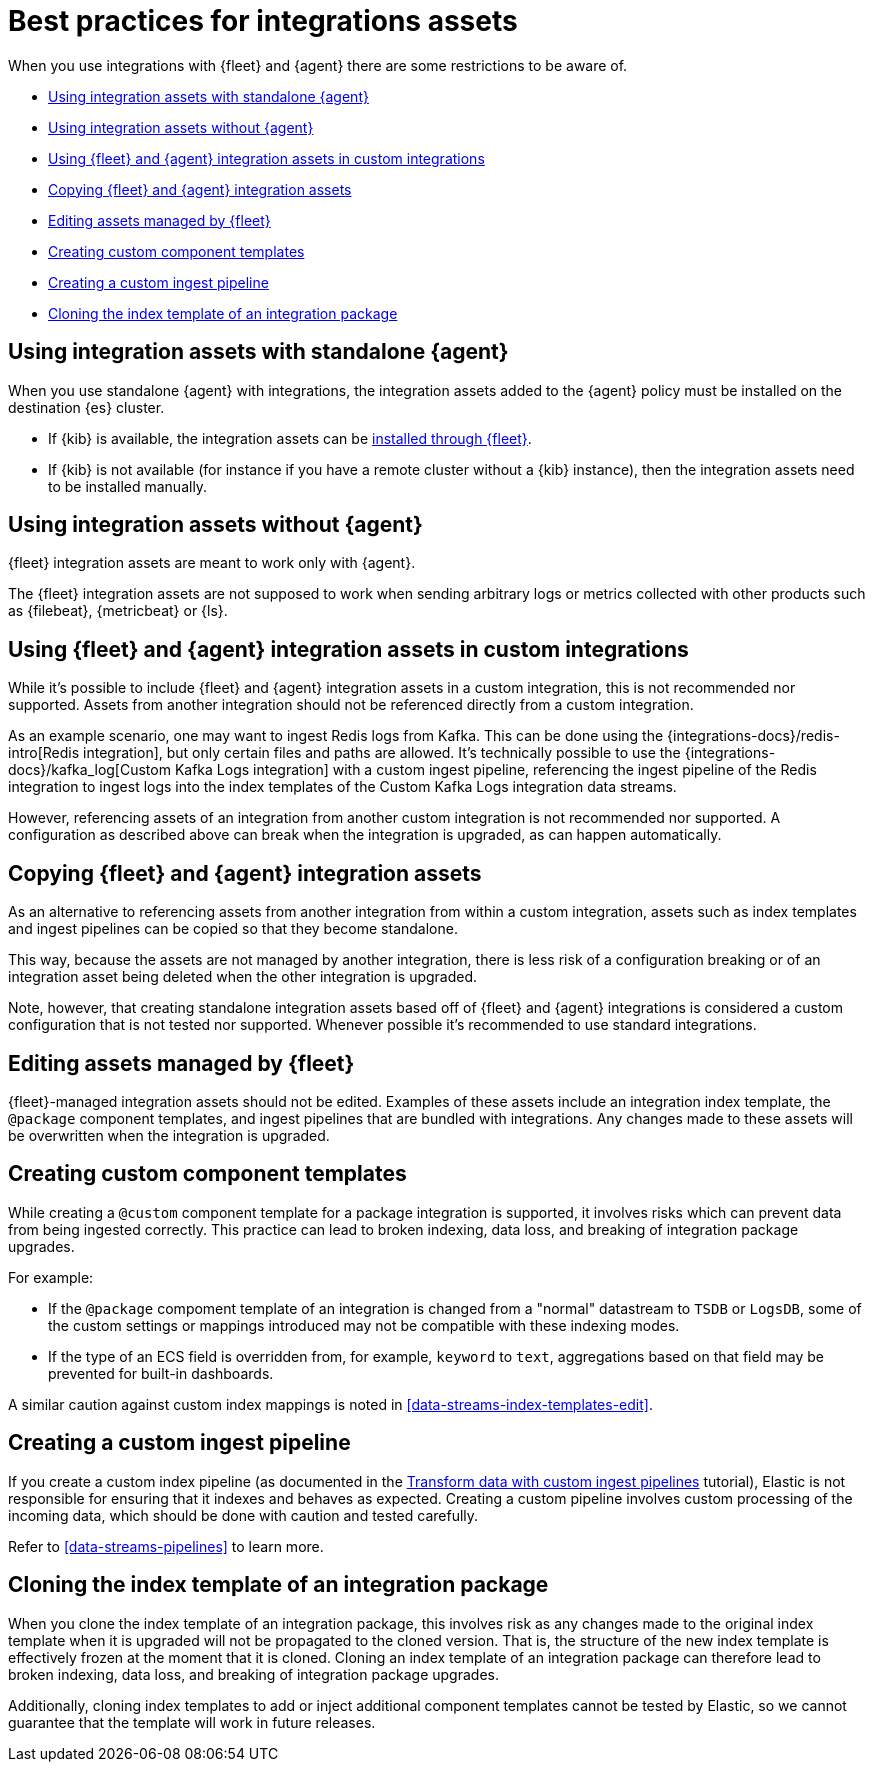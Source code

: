 [[integrations-assets-best-practices]]
= Best practices for integrations assets

When you use integrations with {fleet} and {agent} there are some restrictions to be aware of.

* <<assets-restrictions-standalone>>
* <<assets-restrictions-without-agent>>
* <<assets-restrictions-custom-integrations>>
* <<assets-restrictions-copying>>
* <<assets-restrictions-editing-assets>>
* <<assets-restrictions-custom-component-templates>>
* <<assets-restrictions-custom-ingest-pipeline>>
* <<assets-restrictions-cloning-index-template>>

[discrete]
[[assets-restrictions-standalone]]
== Using integration assets with standalone {agent}

When you use standalone {agent} with integrations, the integration assets added to the {agent} policy must be installed on the destination {es} cluster.

* If {kib} is available, the integration assets can be <<install-uninstall-integration-assets,installed through {fleet}>>.

* If {kib} is not available (for instance if you have a remote cluster without a {kib} instance), then the integration assets need to be installed manually.

[discrete]
[[assets-restrictions-without-agent]]
== Using integration assets without {agent}

{fleet} integration assets are meant to work only with {agent}.

The {fleet} integration assets are not supposed to work when sending arbitrary logs or metrics collected with other products such as {filebeat}, {metricbeat} or {ls}.

[discrete]
[[assets-restrictions-custom-integrations]]
== Using {fleet} and {agent} integration assets in custom integrations

While it's possible to include {fleet} and {agent} integration assets in a custom integration, this is not recommended nor supported. Assets from another integration should not be referenced directly from a custom integration.

As an example scenario, one may want to ingest Redis logs from Kafka. This can be done using the {integrations-docs}/redis-intro[Redis integration], but only certain files and paths are allowed. It's technically possible to use the {integrations-docs}/kafka_log[Custom Kafka Logs integration] with a custom ingest pipeline, referencing the ingest pipeline of the Redis integration to ingest logs into the index templates of the Custom Kafka Logs integration data streams. 

However, referencing assets of an integration from another custom integration is not recommended nor supported. A configuration as described above can break when the integration is upgraded, as can happen automatically.

[discrete]
[[assets-restrictions-copying]]
== Copying {fleet} and {agent} integration assets

As an alternative to referencing assets from another integration from within a custom integration, assets such as index templates and ingest pipelines can be copied so that they become standalone.

This way, because the assets are not managed by another integration, there is less risk of a configuration breaking or of an integration asset being deleted when the other integration is upgraded.

Note, however, that creating standalone integration assets based off of {fleet} and {agent} integrations is considered a custom configuration that is not tested nor supported. Whenever possible it's recommended to use standard integrations.

[discrete]
[[assets-restrictions-editing-assets]]
== Editing assets managed by {fleet}

{fleet}-managed integration assets should not be edited. Examples of these assets include an integration index template, the `@package` component templates, and ingest pipelines that are bundled with integrations. Any changes made to these assets will be overwritten when the integration is upgraded.

[discrete]
[[assets-restrictions-custom-component-templates]]
== Creating custom component templates

While creating a `@custom` component template for a package integration is supported, it involves risks which can prevent data from being ingested correctly. This practice can lead to broken indexing, data loss, and breaking of integration package upgrades.

For example:

 * If the `@package` compoment template of an integration is changed from a "normal" datastream to `TSDB` or `LogsDB`, some of the custom settings or mappings introduced may not be compatible with these indexing modes.
 * If the type of an ECS field is overridden from, for example, `keyword` to `text`, aggregations based on that field may be prevented for built-in dashboards.

A similar caution against custom index mappings is noted in <<data-streams-index-templates-edit>>.

[discrete]
[[assets-restrictions-custom-ingest-pipeline]]
== Creating a custom ingest pipeline

If you create a custom index pipeline (as documented in the <<data-streams-pipeline-tutorial,Transform data with custom ingest pipelines>> tutorial), Elastic is not responsible for ensuring that it indexes and behaves as expected. Creating a custom pipeline involves custom processing of the incoming data, which should be done with caution and tested carefully.

Refer to <<data-streams-pipelines>> to learn more.

[discrete]
[[assets-restrictions-cloning-index-template]]
== Cloning the index template of an integration package

When you clone the index template of an integration package, this involves risk as any changes made to the original index template when it is upgraded will not be propagated to the cloned version. That is, the structure of the new index template is effectively frozen at the moment that it is cloned. Cloning an index template of an integration package can therefore lead to broken indexing, data loss, and breaking of integration package upgrades.

Additionally, cloning index templates to add or inject additional component templates cannot be tested by Elastic, so we cannot guarantee that the template will work in future releases.
